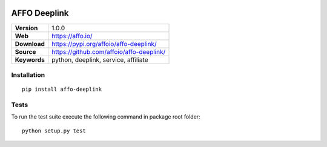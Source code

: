 |Build Status| |Coverage Status| |Code Style|

AFFO Deeplink
=============

============ =============================================
**Version**  1.0.0
**Web**      https://affo.io/
**Download** https://pypi.org/affoio/affo-deeplink/
**Source**   https://github.com/affoio/affo-deeplink/
**Keywords** python, deeplink, service, affiliate
============ =============================================

Installation
------------

::

   pip install affo-deeplink

Tests
-----

To run the test suite execute the following command in package root
folder:

::

   python setup.py test

.. |Build Status| image:: https://travis-ci.org/affoio/affo-deeplink.svg?branch=master
   :target: https://travis-ci.org/affoio/affo-deeplink
.. |Coverage Status| image:: https://coveralls.io/repos/github/affoio/affo-deeplink/badge.svg?branch=master
   :target: https://coveralls.io/github/affoio/affo-deeplink?branch=master
.. |Code Style| image:: https://img.shields.io/badge/code%20style-black-000000.svg
   :target: https://github.com/psf/black
